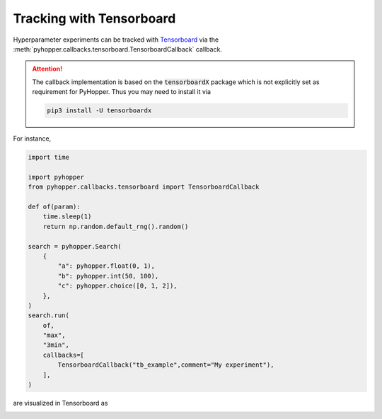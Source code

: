 Tracking with Tensorboard
----------------------------------------------------------

Hyperparameter experiments can be tracked with `Tensorboard <https://www.tensorflow.org/tensorboard/get_started/>`_ via the  :meth:`pyhopper.callbacks.tensorboard.TensorboardCallback` callback.

.. attention::

    The callback implementation is based on the :code:`tensorboardX` package which is not explicitly set as requirement for PyHopper. Thus you may need to install it via

    .. code-block:: bash

        pip3 install -U tensorboardx

For instance,

.. code-block:: python

    import time

    import pyhopper
    from pyhopper.callbacks.tensorboard import TensorboardCallback

    def of(param):
        time.sleep(1)
        return np.random.default_rng().random()

    search = pyhopper.Search(
        {
            "a": pyhopper.float(0, 1),
            "b": pyhopper.int(50, 100),
            "c": pyhopper.choice([0, 1, 2]),
        },
    )
    search.run(
        of,
        "max",
        "3min",
        callbacks=[
            TensorboardCallback("tb_example",comment="My experiment"),
        ],
    )

are visualized in Tensorboard as

.. image:: ../img/tensorboard.png
   :alt: Tensorboard screenshot
   :align: center